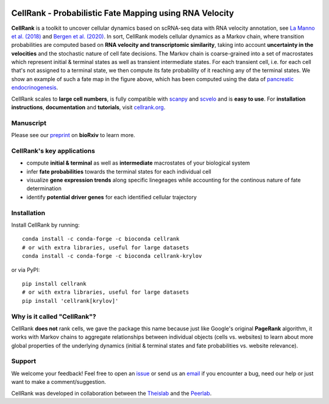 |PyPI| |Bioconda| |Downloads| |Travis| |Notebooks| |Docs| |Codecov|


CellRank - Probabilistic Fate Mapping using RNA Velocity
========================================================

.. image:: https://raw.githubusercontent.com/theislab/cellrank/master/resources/images/cellrank_fate_map.png
   :width: 600px
   :align: center

**CellRank** is a toolkit to uncover cellular dynamics based on scRNA-seq data with RNA velocity annotation,
see `La Manno et al. (2018)`_ and `Bergen et al. (2020)`_. In sort, CellRank models cellular dynamics as a Markov chain, where transition
probabilities are computed based on **RNA velocity and transcriptomic similarity**, taking into account **uncertainty
in the velocities** and the stochastic nature of cell fate decisions. The Markov chain is coarse-grained into a set of
macrostates which represent initial & terminal states as well as transient intermediate states. For each transient cell,
i.e. for each cell that's not assigned to a terminal state, we then compute its fate probability of it reaching any of the terminal states.
We show an example of such a fate map in the figure above, which has been computed using the data of `pancreatic endocrinogenesis`_.

CellRank scales to **large cell numbers**, is fully compatible with `scanpy`_ and `scvelo`_ and is **easy to use**.
For **installation instructions**, **documentation** and **tutorials**, visit `cellrank.org`_.

Manuscript
^^^^^^^^^^^^^^^^^^^^^^^^^^^
Please see our `preprint`_ on **bioRxiv** to learn more.

CellRank's key applications
^^^^^^^^^^^^^^^^^^^^^^^^^^^
- compute **initial & terminal** as well as **intermediate** macrostates of your biological system
- infer **fate probabilities** towards the terminal states for each individual cell
- visualize **gene expression trends** along specific linegeages while accounting for the continous nature of fate determination
- identify **potential driver genes** for each identified cellular trajectory

Installation
^^^^^^^^^^^^
Install CellRank by running::

    conda install -c conda-forge -c bioconda cellrank
    # or with extra libraries, useful for large datasets
    conda install -c conda-forge -c bioconda cellrank-krylov

or via PyPI::

    pip install cellrank
    # or with extra libraries, useful for large datasets
    pip install 'cellrank[krylov]'

Why is it called "CellRank"?
^^^^^^^^^^^^^^^^^^^^^^^^^^^^
CellRank **does not** rank cells, we gave the package this name because just like Google's original **PageRank**
algorithm, it works with Markov chains to aggregate relationships between individual objects (cells vs. websites)
to learn about more global properties of the underlying dynamics (initial & terminal states and fate probabilities vs. website relevance).

Support
^^^^^^^
We welcome your feedback! Feel free to open an `issue <https://github.com/theislab/cellrank/issues/new/choose>`_
or send us an `email <mailto:info@cellrank.org>`_ if you encounter a bug, need our help or just want to make a
comment/suggestion.

CellRank was developed in collaboration between the `Theislab`_ and the `Peerlab`_.

.. |PyPI| image:: https://img.shields.io/pypi/v/cellrank.svg
    :target: https://pypi.org/project/cellrank
    :alt: PyPI

.. |Bioconda| image:: https://img.shields.io/conda/vn/bioconda/cellrank
    :target: https://bioconda.github.io/recipes/cellrank/README.html
    :alt: Bioconda

.. |Travis| image:: https://img.shields.io/travis/com/theislab/cellrank/master
    :target: https://travis-ci.com/github/theislab/cellrank
    :alt: CI

.. |Notebooks| image:: https://img.shields.io/travis/com/theislab/cellrank_notebooks?label=notebooks
    :target: https://travis-ci.com/github/theislab/cellrank_notebooks
    :alt: CI-Notebooks

.. |Docs|  image:: https://img.shields.io/readthedocs/cellrank
    :target: https://cellrank.readthedocs.io/en/latest
    :alt: Documentation

.. |Downloads| image:: https://pepy.tech/badge/cellrank
    :target: https://pepy.tech/project/cellrank
    :alt: Downloads

.. |Codecov| image:: https://codecov.io/gh/theislab/cellrank/branch/master/graph/badge.svg
    :target: https://codecov.io/gh/theislab/cellrank
    :alt: Coverage

.. _preprint: https://www.biorxiv.org/content/10.1101/2020.10.19.345983v1

.. _La Manno et al. (2018): https://doi.org/10.1038/s41586-018-0414-6

.. _Bergen et al. (2020): https://doi.org/10.1038/s41587-020-0591-3

.. _pancreatic endocrinogenesis: https://doi.org/10.1242/dev.173849

.. _scanpy: https://scanpy.readthedocs.io/en/latest/

.. _scvelo: https://scvelo.readthedocs.io/

.. _cellrank.org: https://cellrank.org

.. _Theislab: https://www.helmholtz-muenchen.de/icb/research/groups/theis-lab/overview/index.html

.. _Peerlab: https://www.mskcc.org/research/ski/labs/dana-pe-er
